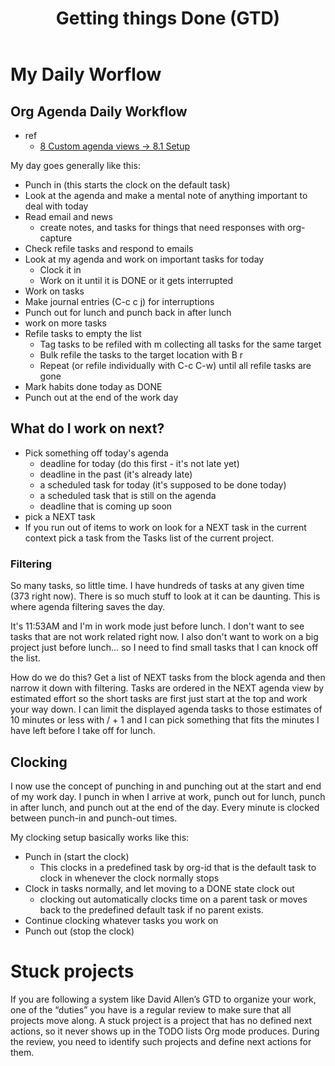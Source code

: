 #+TITLE: Getting things Done (GTD)


* My Daily Worflow
** Org Agenda Daily Workflow
- ref
  - [[http://doc.norang.ca/org-mode.html][8 Custom agenda views -> 8.1 Setup]]
My day goes generally like this:
- Punch in (this starts the clock on the default task)
- Look at the agenda and make a mental note of anything important to deal with today
- Read email and news
    - create notes, and tasks for things that need responses with org-capture
- Check refile tasks and respond to emails
- Look at my agenda and work on important tasks for today
    - Clock it in
    - Work on it until it is DONE or it gets interrupted
- Work on tasks
- Make journal entries (C-c c j) for interruptions
- Punch out for lunch and punch back in after lunch
- work on more tasks
- Refile tasks to empty the list
    - Tag tasks to be refiled with m collecting all tasks for the same target
    - Bulk refile the tasks to the target location with B r
    - Repeat (or refile individually with C-c C-w) until all refile tasks are gone
- Mark habits done today as DONE
- Punch out at the end of the work day
** What do I work on next?
- Pick something off today's agenda
  - deadline for today (do this first - it's not late yet)
  - deadline in the past (it's already late)
  - a scheduled task for today (it's supposed to be done today)
  - a scheduled task that is still on the agenda
  - deadline that is coming up soon
- pick a NEXT task
- If you run out of items to work on look for a NEXT task in the current context pick a task from the Tasks list of the current project.
*** Filtering
So many tasks, so little time. I have hundreds of tasks at any given time (373 right now). There is so much stuff
to look at it can be daunting. This is where agenda filtering saves the day.

It's 11:53AM and I'm in work mode just before lunch. I don't want to see tasks that are not work related right
now. I also don't want to work on a big project just before lunch… so I need to find small tasks that I can knock
off the list.

How do we do this? Get a list of NEXT tasks from the block agenda and then narrow it down with filtering. Tasks
are ordered in the NEXT agenda view by estimated effort so the short tasks are first  just start at the top and
work your way down. I can limit the displayed agenda tasks to those estimates of 10 minutes or less with / + 1
and I can pick something that fits the minutes I have left before I take off for lunch.
** Clocking
I now use the concept of punching in and punching out at the start and end of my work day. I punch in when I arrive
at work, punch out for lunch, punch in after lunch, and punch out at the end of the day. Every minute is clocked
between punch-in and punch-out times.

My clocking setup basically works like this:
- Punch in (start the clock)
    - This clocks in a predefined task by org-id that is the default task to clock in whenever the clock normally stops
- Clock in tasks normally, and let moving to a DONE state clock out
    - clocking out automatically clocks time on a parent task or moves back to the predefined default task if no parent exists.
- Continue clocking whatever tasks you work on
- Punch out (stop the clock)

* Stuck projects
If you are following a system like David Allen’s GTD to organize your work, one of the “duties” you have is a regular review to make sure that all projects move along. A stuck project is a project that has no defined next actions, so it never shows up in the TODO lists Org mode produces. During the review, you need to identify such projects and define next actions for them.
